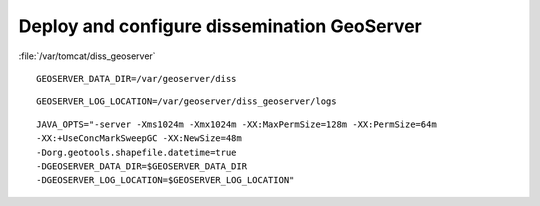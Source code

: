 .. module:: unredd.install.diss_geoserver

Deploy and configure dissemination GeoServer
============================================

:file:`/var/tomcat/diss_geoserver`

::

  GEOSERVER_DATA_DIR=/var/geoserver/diss
  
::

  GEOSERVER_LOG_LOCATION=/var/geoserver/diss_geoserver/logs

::

  JAVA_OPTS="-server -Xms1024m -Xmx1024m -XX:MaxPermSize=128m -XX:PermSize=64m
  -XX:+UseConcMarkSweepGC -XX:NewSize=48m 
  -Dorg.geotools.shapefile.datetime=true
  -DGEOSERVER_DATA_DIR=$GEOSERVER_DATA_DIR
  -DGEOSERVER_LOG_LOCATION=$GEOSERVER_LOG_LOCATION"
